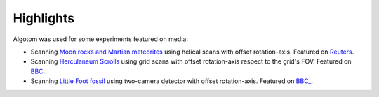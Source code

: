 Highlights
----------


Algotom was used for some experiments featured on media:

* Scanning `Moon rocks and Martian meteorites <https://www.diamond.ac.uk/Home/News/LatestNews/2019/17-07-2019.html>`_
  using helical scans with offset rotation-axis. Featured on `Reuters <https://www.reuters.com/article/idUKKCN1UC16V?edition-redirect=uk>`_.
* Scanning `Herculaneum Scrolls <https://www.diamond.ac.uk/Home/News/LatestNews/2019/03-10-2019.html>`_ 
  using grid scans with offset rotation-axis respect to the grid's FOV. Featured on `BBC <https://www.bbc.co.uk/news/av/uk-england-oxfordshire-49926789>`_.
* Scanning `Little Foot fossil <https://www.diamond.ac.uk/Home/News/LatestNews/2021/02-03-21.html>`_ 
  using two-camera detector with offset rotation-axis. Featured on `BBC_ <https://www.bbc.co.uk/news/science-environment-56241509>`_. 